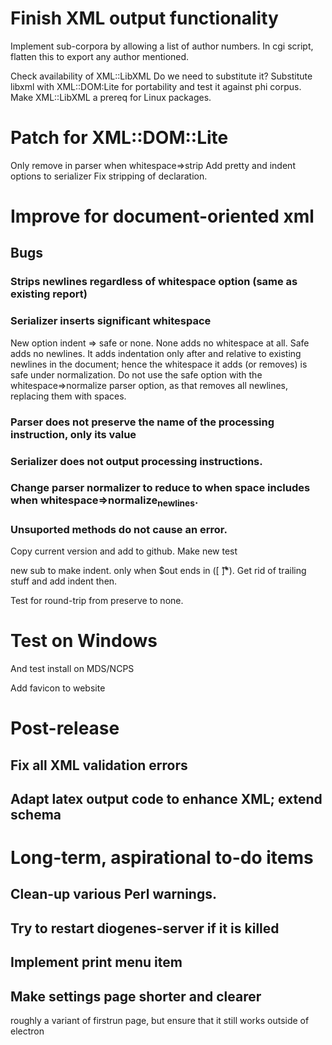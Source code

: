 * Finish XML output functionality

Implement sub-corpora by allowing a list of author numbers.  In cgi script, flatten this to export any author mentioned.

Check availability of XML::LibXML
Do we need to substitute it?
Substitute libxml with XML::DOM:Lite for portability and test it against phi corpus.
Make XML::LibXML a prereq for Linux packages.

* Patch for XML::DOM::Lite
Only remove \n in parser when whitespace=>strip
Add pretty and indent options to serializer
Fix stripping of declaration.

* Improve for document-oriented xml
** Bugs
*** Strips newlines regardless of whitespace option (same as existing report)
*** Serializer inserts significant whitespace
    New option indent => safe or none.  None adds no whitespace at all.  Safe adds no newlines.  It adds indentation only after and relative to existing newlines in the document; hence the whitespace it adds (or removes) is safe under normalization.  Do not use the safe option with the whitespace=>normalize parser option, as that removes all newlines, replacing them with spaces.
*** Parser does not preserve the name of the processing instruction, only its value
*** Serializer does not output processing instructions.
*** Change parser normalizer to reduce to \n when space includes \n when whitespace=>normalize_newlines.
*** Unsuported methods do not cause an error.


Copy current version and add to github.
Make new test

new sub to make indent.  only when $out ends in \n([ \n\t\r]*).  Get rid of trailing stuff and add indent then.

Test for round-trip from preserve to none.



* Test on Windows
And test install on MDS/NCPS

Αdd favicon to website

* Post-release
** Fix all XML validation errors
** Adapt latex output code to enhance XML; extend schema

* Long-term, aspirational to-do items
** Clean-up various Perl warnings.
** Try to restart diogenes-server if it is killed
** Implement print menu item
** Make settings page shorter and clearer
   roughly a variant of firstrun page, but ensure that it still works outside of electron
